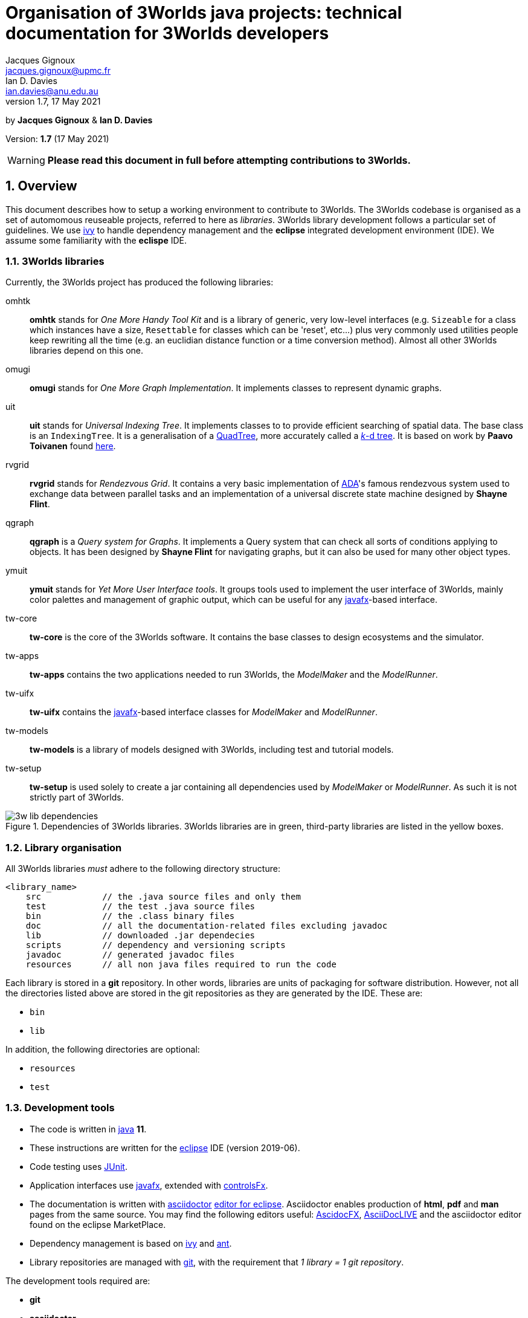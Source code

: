 = Organisation of 3Worlds java projects: technical documentation for 3Worlds developers
Jacques Gignoux <jacques.gignoux@upmc.fr>; Ian D. Davies <ian.davies@anu.edu.au>
//v1.0, 15 October 2018:
//v1.1, 5 November 2018:
//v1.2, 26 November 2018:
//v1.3, 17 December 2018:
//v1.4, 19 September 2019:
//v1.5, 18 August 2020:
//v1.6, 15 April 2021:
v1.7, 17 May 2021:

:sectnums:
:toc: left

by *{author}* & *{author_2}*

Version: *{revnumber}* ({revdate})

WARNING: *Please read this document in full before attempting contributions to 3Worlds.*

== Overview

//The code needed to run 3Worlds is organised in autonomous pieces of software that could be re-used as _libraries_ by others. It also relies on 3^rd^ party libraries developed by others and following their own path of development. To manage these dependencies reliably, we use http://ant.apache.org/ivy[ivy].

This document describes how to setup a working environment to contribute to 3Worlds. The 3Worlds codebase is organised as a set of automomous reuseable projects, referred to here as _libraries_. 3Worlds library development follows a particular set of guidelines. We use http://ant.apache.org/ivy[ivy] to handle dependency management and the *eclipse* integrated development environment (IDE). We assume some familiarity with the  *eclispe* IDE.

=== 3Worlds libraries

Currently, the 3Worlds project has produced the following libraries:

omhtk:: *omhtk* stands for _One More Handy Tool Kit_ and is a library of generic, very low-level interfaces (e.g. `Sizeable` for a class which instances have a size, `Resettable` for classes which can be 'reset', etc...) plus very commonly used utilities people keep rewriting all the time (e.g. an euclidian distance function or a time conversion method). Almost all other 3Worlds libraries depend on this one.
// yatk - yet another tool kit - should it be twcommons?

omugi:: *omugi* stands for _One More Graph Implementation_. It implements classes to represent dynamic graphs.
// why not omgi ? anyway, new c compliers are usually cally yacc - yet another c compiler.

uit:: *uit* stands for _Universal Indexing Tree_. It implements classes to to provide efficient searching of spatial data. The base class is an `IndexingTree`. It is a generalisation of a https://en.wikipedia.org/wiki/Quadtree[QuadTree], more accurately called a https://en.wikipedia.org/wiki/K-d_tree[_k_-d tree]. It is based on work by *Paavo Toivanen* found https://dev.solita.fi/2015/08/06/quad-tree.html[here].

rvgrid:: *rvgrid* stands for _Rendezvous Grid_. It contains a very basic implementation of https://www.adaic.org/[ADA]'s famous rendezvous system used to exchange data between parallel tasks and an implementation of a universal discrete state machine designed by *Shayne Flint*.

qgraph:: *qgraph* is a _Query system for Graphs_. It implements a Query system that can check all sorts
of conditions applying to objects. It has been designed by *Shayne Flint* for navigating graphs, but it can also be used for many other object types.

ymuit:: *ymuit* stands for _Yet More User Interface tools_. It groups tools used to implement the user interface of 3Worlds, mainly color palettes and management of graphic output, which can be useful for any  https://wiki.openjdk.java.net/display/OpenJFX[javafx]-based interface.

tw-core:: *tw-core* is the core of the 3Worlds software. It contains the base classes to design ecosystems and the simulator.

tw-apps:: *tw-apps* contains the two applications needed to run 3Worlds, the _ModelMaker_ and the _ModelRunner_.

tw-uifx:: *tw-uifx* contains the  https://wiki.openjdk.java.net/display/OpenJFX[javafx]-based interface classes for _ModelMaker_ and _ModelRunner_.

tw-models:: *tw-models* is a library of models designed with 3Worlds, including test and tutorial models.

tw-setup:: *tw-setup* is used solely to create a jar containing all dependencies used by _ModelMaker_ or _ModelRunner_. As such it is not strictly part of 3Worlds.

[[fig-dependency-tree]]
.Dependencies of 3Worlds libraries. 3Worlds libraries are in green, third-party libraries are listed in the yellow boxes.
image::3w-lib-dependencies.svg[align="center"] 


=== Library organisation

All 3Worlds libraries _must_ adhere to the following directory structure:
----
<library_name>
    src            // the .java source files and only them
    test           // the test .java source files
    bin            // the .class binary files
    doc            // all the documentation-related files excluding javadoc
    lib            // downloaded .jar dependecies
    scripts        // dependency and versioning scripts
    javadoc        // generated javadoc files
    resources      // all non java files required to run the code
----
// NB at the moment javadoc is included in doc but we should stick to this model

Each library is stored in a *git* repository. In other words, libraries are units of packaging for software distribution. However, not all the directories listed above are stored in the git repositories as they are generated by the IDE. These are:

* `bin`
* `lib`

In addition, the following directories are optional:

* `resources`
* `test`

//Although it is highly recommended _not_ to distribute a library without testing, it may happen for particularly low-level ones (_e.g._ pure interface libraries) that no test code can be written for them. 
// I think it can be assumed that code must be tested.

=== Development tools

* The code is written in https://www.java.com/[java] *11*.
* These instructions are written for the https://www.eclipse.org/ide/[eclipse] IDE (version 2019-06).
* Code testing uses https://junit.org/junit5/[JUnit].
* Application interfaces use https://wiki.openjdk.java.net/display/OpenJFX[javafx], extended with http://fxexperience.com/controlsfx/[controlsFx].
* The documentation is written with https://asciidoctor.org/[asciidoctor] https://marketplace.eclipse.org/content/asciidoctor-editor[editor for eclipse]. Asciidoctor enables production of  *html*, *pdf* and *man* pages from the same source. You may find the following editors useful: https://asciidocfx.com/[AscidocFX], https://asciidoclive.com[AsciiDocLIVE] and the asciidoctor editor found on the eclipse MarketPlace.
* Dependency management is based on http://ant.apache.org/ivy[ivy] and https://ant.apache.org/[ant].
* Library repositories are managed with https://git-scm.com/[git], with the requirement that _1 library = 1 git repository_.

The development tools required are:

* *git*
* *asciidoctor*
* *eclipse*, including 
** support for *ivy* and *ant* (but that should come as a default when installing eclipse)
** the https://marketplace.eclipse.org/content/egit-git-integration-eclipse[egit] plugin for eclipse, found on the eclipse MarketPlace

== Working on existing 3Worlds libraries

To work on an existing library (_<library>_):

. Launch *eclipse*. Create a new workspace.

. If the Welcome window opens (the default), disable the `Always show Welcome at start up` checkbox and close the Welcome window (this option causes problems with the editor behaviour in some versions of eclipse).

. Make sure eclipse is configured to use java *11* or greater by default (check in the `Window > Preferences` dialog box the `Java > Compiler > Compiler Compliance level`).

. Shift to the Git perspective. You should now have a left window called `Git repositories`.

. In this window, click on `Clone a Git repository`. 3Worlds is currently hosted by two gitlab servers: 

* at https://grouper.ent.upmc.fr/gitlab/threeWorlds[Sorbonne Université (SU)] in Paris, France
* at the https://gitlab.anu.edu.au/ThreeWorlds[Australian National University (ANU)] in Canberra, Australia

* These central repositories are managed by Jacques Gignoux ({email}) and Ian Davies ({email_2}). Ask them for an access to one of these servers. In the `URI:` field, enter one of:

** `git@grouper.ent.upmc.fr:threeWorlds/_<library>_.git` for SU

** `git@gitlab.anu.edu.au:ThreeWorlds/_<library>_.git` for ANU

+
CAUTION: Do not use the git repository URI starting with ``https://<gitrepo>`` as this will not use the ssh key authentication, and will ask you for your git user and password every time you want to access the remote git repository. 

. Click `Next`. 

. Click `Next` again. Enter the location for your local git repository. The default location is usually a _git_ directory under the user home.  

+
WARNING: Do *not* put the git repository inside the eclipse workspace, as this will cause trouble later.

. Click `Finish`. After the download completes, a new entry will appear in the `Git repository` window. If this fails, check your access to the remote repository.

. Expand the git repo by clicking on the black arrow on its left. This displays a list of items found in this project. In this list, expand the _Working Tree_ entry. This should display a list of two entries, _.git_ and _<library>_.

. Right-click on _<library>_ and select `Import Projects...`. In the dialog box, click `Finish`. NOTE: in older versions of eclipse, the new project may not be properly recognized. Upgrade eclipse if this happens.

. Shift to the java perspective: the project contained in the local git repository is now present in the Package Explorer window, usually with many error messages.

To remove the errors, add the following libraries to **eclipse**:

. *JUnit*:
* Right-click on the project and select `Build Path > Configure Build Path...`
* In the dialog box, select the `Libraries` tab
* In the `Libraries` tab, select _Classpath_. This should enable the buttons on the right of the dialog box
* Click the `Add Libraries...` button
* In the dialog box, select _Junit_ and click `Next`
* Select version 5 of JUnit and click `Finish`
+
The JUnit library should now appear in the dialog box under the _Classpath_ entry.

. *Ivy*:
* Without closing the dialog box, select _Classpath_ again to enable the buttons on the right of the dialog box
* Click the `Add Libraries...` button
* In the dialog box, select _IvyDE Managed Dependencies_ and click `Next`
* In the top field, replace `ivy.xml` by `scripts/ivy.xml` and click `Finish`
* Click `Apply and Close`
+
This should remove errors in the _src_ folder.

If errors remain, it means the _ivy_ local cache does not contain required dependencies of this library. To solve this see <<Trouble shooting>>.
////
. Check in _<library>/scripts/ivy.xml_ the list of dependencies and identify the local ones, ie those that are other 3Worlds libraries

. Clone these libraries as new projects into your workspace as specified just above.

. You may need to refresh _<library>_ or to re-run its _build.xml_ script by hand:
* First check your eclipse installation details. You must have `Apache Ivy Ant Tasks` as well as the other Apache Ivy plugins.
* Right-click on _scripts/build.xml_ and select `Run As > 2 Ant Build...`  (the second entry, not the first). 
* In the opening dialog box, select the `resolve` task and click `Run`. Things should happen in the console window and hopefully terminate like this:
----
...
BUILD SUCCESSFUL
Total time: 667 milliseconds
----
////

== Developing a new library for 3Worlds

This section describes how to create a new 3Worlds library in **eclipse**. If you plan to work on _existing_ 3Worlds code, see instructions in section <<Working on existing 3Worlds libraries>>.

Before proceeding, check you have a copy of _VersionManager.java_ and _VersionSettings.java_ that should accompany this document. If not, ask the main developers ({email} or {email_2}).


Once you have decided on a name for your library (_<library>_ from hereon), proceed as follows:

=== java project

. Launch *eclipse* and follow the first three steps in the section: <<Working on existing 3Worlds libraries>>. 
. Create a new Java Project: 
* In the top menu, select `File > New > Java Project`.
* Enter a project name (_<library>_) and click `Finish`.

=== directory structure

In the project, create the directory structure for your library (NB: by default, eclipse should have already created a **_src_** source folder):

. in the `Package Explorer` window (usually on the left), right-click on your project name and select `New > Source Folder`
. in the opening dialog box, enter **_test_** and click Finish
. repeat this step to create the source folder **_scripts_**
. then create _non-source_ folders **_resources_**, **_doc_** and **_javadoc_** but this time selecting `New > Folder` rather than `New > Source Folder`.

[IMPORTANT]
====
It is important to create the correct type of folders (**_source_** or  **_non-source_**). You can delete and recreate folders if you make a mistake.
====

We recommend that you store this file in the _doc_ folder for further consultation during the development of your library (for example under a sub-folder
called _dev_, for __dev__elopment). 

=== version and dependency management

To setup the version management:

. Select folder _scripts_. Right-click on it to create a package (`File > New > Package`) and 
name it **_fr.cnrs.iees.versioning_** when prompted. Click `Finish`.

. Now import the files **_VersionManager.java_** and **_VersionSettings.java_** into this folder. 
* Right-click on the _scripts/fr.cnrs.iees.versioning_ package and select `Import...`
* In the dialog box, expand the `General` entry and select `File System`
* Click `Next`
* Click the `Browse` button facing the `From Directory` label and field.
* In the dialog box, select the *directory* where your files to import are located.
* The dialog box should now display the directory tree on the left and a list of files on the right. Select **only** _VersionManager.java_ and _VersionSettings.java_ from this list.
* Click `Finish`. _VersionManager.java_ and _VersionSettings.java_ should now appear under  _scripts/fr.cnrs.iees.versioning_ with no visible error.

. _VersionManager.java_ should *never* be changed. In a unix-derived OS, it is a good idea to set this file permissions to read-only in order to prevent accidental modification of this file.

. To modify _VersionSettings.java_ to match the details of your _<library>_:
* Double-click on the file name. It should open in the eclipse java editor window.
* Carefully read the instructions given in the javadoc comment of the class (if you're familiar with hieroglyphics).
* Modify as instructed the following fields (at the top of the class code): `_ORG_`, `_MODULE_`,`_STATUS_`,`_LICENSE_`,`__LICENSE_URL__`,`_DESCRIPTION_`, and `_DEPS_` if required. In the `_DEPS_` field you can provide a list of dependencies for both 3^rd^ party and 3Worlds libraries. If you have no dependencies leave this entry empty. *NOTHING ELSE* should to be changed in this file.

+
It is important to take some time to properly edit this file, as these fields will be used for versioning the whole library.

. You can now run `VersionManager.main()` with no argument on the command line. In eclipse: 
* in the `Package Explorer` window, right-click on the class, select `Run As > Java Application`.
* The console window in eclipse should now display: 
+
----
Upgrading "<library>" from version 0.0.0 to version 0.0.1 (Y/n)? 
----
Enter 'Yes'. You get this message in the console: 
+
----
Project scripts regenerated - Do not forget to refresh your eclipse workspace before going on.
----
* As suggested, refresh your project (F5 on the project name). You should now see three new files in the `Package Explorer`:
_scripts/fr.cnrs.iees.versioning/current_version.txt_:: This file holds the current version of your library (0.0.1 in this case). **Do not** edit by hand: it is entirely managed by `VersionManager`.
_scripts/ivy.xml_:: This file is the ivy script needed by eclipse to manage dependencies of your library on other libraries.
_scripts/build/xml_:: This file is the ant script needed by eclipse to manage dependencies _and_ enabling you to pack your library into a jar file with proper versioning information for distribution.
+
Since these scripts are generated they should never be edited by hand (because edits would be lost at the next version upgrade). 

// So what happens when you have to add some new dependencies

. For eclipse to know about your dependency management, you must now tell it where to find ivy scripts:
* Right-click on the project _<library>_ and select `Build Path > Configure Build Path...`
* Select the `Libraries` tab
* Select the `Classpath` line. This should activate the buttons on the right-hand side of the dialog box
* Click on the `Add Library...` button
* In the dialog box, select `IvyDE Managed Dependencies`. Click `Next`
* In the top field, replace `ivy.xml` by `scripts/ivy.xml` and click `Finish`
* Right click on the _build.xml_ file and select `Run as > 2 Ant build...`. Check the _publishJar_ task and click _run_.
* Select the _<library>_ and press `F5` to refresh your project.
// you need to do this to create the lib dir (unless there was some option to do this automatically somewhere else)

+ 
Your project should now be ready to use the dependencies as listed in its (generated)  _ivy.xml_ file. If you look at your project (_<library>_) in the Package Explorer, you will see a _lib_ directory which contains all the downloaded dependency jars, if in fact, you did list some dependencies and other files. This is why _lib_ should not be managed by *git*: it is generated by eclipse.

=== local git repository for a new library

As your library is new, nobody knows about it and you should create a new git repository from scratch. This will later be pushed upstream to a common (e.g. https://github.com/[github] or https://about.gitlab.com/[gitlab]) server for sharing the library.

Before proceeding, make sure your git _user.name_ and _user.email_ on your local system are as you will be known on your proposed git server. Check the current setting by typing in a terminal `git config --list`.
You can then set your user name by typing 
----
git config --global user.name "FirstName FamilyName"
----
and your email address by typing 
----
git config --global user.email "FirstName.FamilyName@example.com"
----

. In eclipse, shift to the Git perspective. You should now have a left window called `Git repositories`.

. In this window, click on `Create a new local Git repository`. When prompted, enter a path where you want this repository to be located stay on your hard disk (_<git-repo>_ from hereon) and click `Create`. You should now see a new entry in the `Git repository` window.

+
IMPORTANT: Do *not* put the git repository inside the eclipse workspace, as this will cause trouble later. Rather, use the default location (usually a _git_ directory under the user home).

. Now go back to the Java perspective. Right-click on your project, select `Team > Share Project...`. In the dialog box, select _<git-repo>_ in the `Repository:` list and click `Finish`. Your project is now managed by git.

. Files in the project now have a small question mark attached on their icon. This means they are not yet tracked by git. To track files:

* Right-click on **_<library>_** and select `Team > Commit...`
* The `Git staging` lists a number of files with 'unstaged changes' (you may need to scroll to see all these entries). Some versions of *eclipse* may differ slightly in appearance.
* A number of files are listed from the _lib_ directory. We first need to exclude this entire directory (The **eGit** UI does not allow this intuitively).  Double click on `.gitignore - _<library>_`. 
** In the `Local:.gitignore` you will see `/bin/`. This was added automatically during the previous steps. Add a new line with `/lib/`.

** Add another new line with `/.settings/`

** Click the "X" to close this window and select `Save` when prompted. Files in the _lib_ and _.settings_ directories are now removed from the `Unstaged Changes` list. Below, `<ORG>` represents the string you added previously to the `VersionSettings.java` file. 

** _.classpath -<library>_
** _.gitignore -<library>_
** _.project -<library>_
** _3w-projects-setup.adoc - <library>/doc/dev_
** _build.xml - <library>/scripts_
** _current-version.txt - <library>/scripts/<ORG>_
** _ivy.xml - <library>/scripts_
** _VersionManager.java - <library>/scripts/<ORG>_

* There are two more files to remove from tracking - **_.classpath_** and **_.project_**. Select these two files (Ctrl + Mouse for multiple selection). Right-click on them and select `Ignore`. It is important not to track, and therefore share, these files as they represent local eclipse settings. If you open _.gitignore_ as before, you will see that these files have been added to the list of untracked files together with the above mentioned directories.
* You can now move the remaining files to the staged list by clicking on the green double 'plus' sign at the top right of the window
* Enter a commit message (e.g. "Initial commit") in the right panel and click `Commit`. Your files are now stored in your local git repository.

=== remote git repository for your new library


Before you can share your new library with others, you must create a git repository for it on a shared server. 3Worlds is currently hosted by two gitlab servers: 

* at https://grouper.ent.upmc.fr/gitlab/threeWorlds[Sorbonne Université] in Paris, France
* at the https://gitlab.anu.edu.au/ThreeWorlds[Australian National University] in Canberra, Australia

To create a new git repository on one of these servers, contact either Jacques Gignoux ({email}) or Ian Davies ({email_2}) to obtain an account on these servers. Once you have an account you can either create a project from that account or create a project remotely and push it up stream to that account. Here we will do the former.

. With your favorite web browser, log in to your account on the server and create a project, here called **_<library>_**. 
 
. You may want to switch off `pipeline` processing for the newly created project unless you are sure you want this facility.

. Once the project is set up, copy its URL. This will be of the form `git@<host>:<account name>/<project name>`

. Back in eclipse, right-click on **_<library>_** and select `Team > Push Branch 'master'`

. The  first time you do this, eclipse opens a dialog box to enter the remote git repository details:
* Leave the `Remote name` as `origin`
* In the `URI:` field, paste URI of your remote repository. This has the form as given above.
* Click `Preview`
* Click `Preview` again
* Click `Push`
* Click `Close`

== Versioning

By versioning here we mean generating and managing meaningful version numbers for your library for distribution. This is _completely independent_ from git version management.

=== aim and strategy

Every 3Worlds library has a 3-number-separated-by-dots version identifier. The three values represent MAJOR, MINOR and BUILD numbers. Deciding when and which value to increment is somewhat subjective. However, to try and maintain some consistency we suggest the following:

. **BUILD**: This number should be increased when a bug, or suite of related bugs, has been fixed and tested.
. **MINOR**: This number should be increased: (i) when a large refactoring has taken place; (ii) when new functionality has been implemented and is still undergoing testing; and, (iii) when important changes in 3^rd^ party dependencies flow through to significant changes in the code.
. **MAJOR**: This number should be at 1 when software is first publicly distributed. Thereafter, this number should be increased only when very significant new functionality has been added, tested and been found stable (e.g. a new GUI or integration with OpenMole).


=== method / how to

IMPORTANT: **To avoid version conflicts, discuss the version increment with colleagues and decide who is to be responsible for making the version change. This is critical, as version changes are difficult to undo, especially when pushed to a central server.**

Version numbers are incremented by running `VersionManager.main()` (in package _scripts/fr.cnrs.iees.versioning_) with the **appropriate command-line argument**: 

.. **BUILD**: no argument; 
.. **MINOR**: `-minor` argument (this will reset the BUILD number to 0); or
.. **MAJOR**: `-major` argument (this will reset the MINOR _and_ BUILD numbers to 0).

To pass arguments on the command line, you must create a _Run Configuration_ (Main menu: `Run > Run Configurations...` etc. cf. the eclipse documentation for how to create run configurations) and then execute it.

. Once you are clear about how to use the appropriate argument, run the _VersionManager_.  The console window in eclipse should now display: 
+
----
Upgrading "<library>" from version <M.m.b> to version <N.n.c> (Y/n)? 
----
+
Enter 'Y'. You then get this message in the console: 
+
----
Project scripts regenerated - Do not forget to refresh your eclipse workspace before going on.
----
. As suggested, refresh your **_<library>_** (F5 on the project name). 
+
You should now see two new files in the `Package Explorer`:

_scripts/fr.cnrs.iees.versioning/ivy-<M.m.b>.xml_:: This is a copy of the former _ivy.xml_, suffixed with the previous version identifer, for archive. 

_scripts/fr.cnrs.iees.versioning/build-<M.m.b>.xml_:: This is a copy of the former _build.xml_, suffixed with the previous version identifer, for archive. 

+
The files _scripts/ivy.xml_, _scripts/build.xml_ and _scripts/fr.cnrs.iees.versioning/current-version.txt_
have also been rewritten to match the new version identifer.

. Right-click on _scripts/build.xml_ and select `Run As > 2 Ant Build...`  (the second entry, not the first). In the opening dialog box, select the `publishJar` task and click `Run`. Things should happen in the console window and hopefully terminate like this:
+
----
...
[ivy:publish] 	published <library> to /home/gignoux/.ivy2/local/fr.ens.biologie/<library>/0.0.2/jars/<library>.jar
[ivy:publish] 	published ivy to /home/gignoux/.ivy2/local/fr.ens.biologie/<library>/0.0.2/ivys/ivy.xml
BUILD SUCCESSFUL
Total time: 667 milliseconds
----

If you look into your _ivy_ cache (_.ivy2/local/_ in your home directory), you should now have a new
sub-directory with a new version number (e.g. 0.0.2 here):
----
fr.ens.biologie
  <library>
    0.0.1
      ivys
        ivy.xml
        ivy.xml.md5
        ivy.xml.sha1
      jars
        <library>.jar
       	<library>.jar.md5
        <library>.jar.sha1
    0.0.2
      ivys
        ivy.xml
        ivy.xml.md5
        ivy.xml.sha1
      jars
        <library>.jar
        <library>.jar.md5
        <library>.jar.sha1
----
// Plus, a new directory _lib_ in your java project should contain a new _<library>.jar_ file with its fellow _ivy.xml_ file.
// lib is already there in section adding dir to .gitignore

All versioning information in _scripts/fr.cnrs.iees.versioning_ is stored in the git repository.
_VersionManager_ archives the former versioning information as _build.xml_ and _ivy.xml_ files suffixed with 
the version numbers. 

However, what is _not_ archived is the state of the code at the time of version update: the development will go on happily and the changes will fade in the mists of the past...! If we want to be able to go back to a former version, we need to tell git about this version. This is simply done by using the 
https://git-scm.com/book/en/v2/Git-Basics-Tagging[_tagging_] capacity of git.

So, *just after a version upgrade* as explained above, and *before doing anything else* (e.g. routinely editing code), you *must*:

. Prepare the commit of the files created by the version upgrade (just after a version update, you have changed many files in the _scripts_ folder): 
* Go to the `Git Staging window in the java perspective (if you don't find it, right-click on project name and select
`team > Commit...`. This will open it)
* Add all the files appearing in _Unstaged Changes_ to _Staged Changes_ by clicking on the double green plus in the top
right corner of the window
* Write a commit message (for example: _"upgrading to version <N.n.c>"_)
* Click `Commit` (*NOT* `Commit and Push...`)

. Set a git tag on this commit:
* In the Package Explorer window, right-click on the project name, select `Team > Advanced > Tag...`
* In the opening dialog box, enter the new version number you have just upgraded to (<N.n.c>) in the `Tag name:` field
* In the `Tag message:` field, enter some description of this version change. Something meaningful and useful, e.g. 'fixed bug #543458754' for a BUILD change, 'refactored Query system' for a MINOR change, or 'added parallel execution support' for a MAJOR change.

. Push the change to the remote git repository:
* Click `Create Tag and Start Push...`
* In the opening dialog box, check that the proper tag is associated to the proper commit and click `Next`
* Click `Finish`
* Click `Close`

WARNING: Good coordination between developers is very important to ensure these versioning operations go smoothly. Git is very permissive about tagging in remote repository (by default, tags are not pushed, and they can be easily overwritten).
So please be careful.
// Impressive! well done!

== Managing dependencies

It is easy to manage the dependency between your library and other software with _ivy_: you just have to add the appropriate dependency details in your _ivy.xml_ file. However, since we generated this file, you must actually do it in the _VersionSettings.java_ class. This is just as easy: you add them into your `_DEPS_` static field (see the comments associated with this field in _VersionSettings.java_). It is a good idea to set the revision identifier to `"+"` so that your library always uses the last version of the software. If you want to be more specific on which version of the dependency to use, you may type, e.g.  `"[0.3.1,)"`, which will be interpreted as 'any version above 0.3.1 (e.g. 0.3.5 or 1.0.1 will work, but 0.2.67 will not).

== Licensing

// Just a suggestion that we could use project specific code templates for this. This, at least has the benefit of being more common practice?

All work on 3Worlds libraries is distributed as free software under the https://www.gnu.org/licenses/gpl-3.0.en.html[GNU General Public license version 3]
(GPL.3) license. Every source file of 3Worlds libraries must contain a header with a reference to the GPL.3 and the full text of the license must be present in the distributed package.

**There is a tool called Releng which might be better:**
https://www.codejava.net/ides/eclipse/how-to-add-copyright-license-header-for-java-source-files-in-eclipse


Eclipse provides a convenient way to automatically insert license text at the top of each newly created file. This text will be project specific as the project name must be mentioned in the license along with the project authors and a project desciption. Below is some text you can copy and paste into the code template facility of eclipse. If, for some reason, you cannot copy and paste the text below, the text is can be found in  _license-gpl3.txt_ supplied with this document. You will need to do this for each machine you use (i.e. at home, work and travelling). 
To add the license to your project, follow these steps:

. Right-click on your **_<library>_** (project) in the _Package Explorer_
. Select `Properties...`
. In the left-hand column, select `Java Code Style > Code Templates`
. Check `Enable project specific settings`. **This is very important because the license text is project specific.**
. In the `Configure generated code and comments:` list, expand `Code` and highlight `New Java files`
. Click `Edit` and paste the license text at the top of the text in the `Pattern:` field, leaving the default references to variable unchanged.
. Edit the text within hash markers with the **_<library>_** name, description and author details.
. Click `OK`
. Click `Apply and Close`.

WARNING: Check again that you have flagged `Enable project specific settings` before proceeding to create project source code.

////
To do this efficiently, we suggest following this procedure:

. In the _doc_ directory of the project (assuming it is called _<library>_), create a Folder called _license_.

. In this folder, import https://www.gnu.org/licenses/gpl-3.0.txt[the text version of the GPL.3] and save it as _license-gpl3.txt_.

. In this folder, create a new text file (`New > Untitled Text File`) 
* copy and paste the following content in the text editor:

+
////
----
/**************************************************************************
 *  #LIB# - #SHORT_DESC#                                                 *
 *                                                                        *
 *  Copyright 2018: #AUTHOR1#, #AUTHOR2# & #AUTHOR3#                      *
 *       #EMAIL1#                                                         *
 *       #EMAIL2#                                                         *
 *       #EMAIL3#                                                         *
 *                                                                        *
 *  #LIB# is #DESCRIPTION#                                                *
 *                                                                        *
 **************************************************************************                 
 *  This file is part of #LIB# (#SHORT_DESC#).                            *
 *                                                                        *
 *  #LIB# is free software: you can redistribute it and/or modify         *
 *  it under the terms of the GNU General Public License as published by  *
 *  the Free Software Foundation, either version 3 of the License, or     *
 *  (at your option) any later version.                                   *
 *                                                                        *
 *  #LIB# is distributed in the hope that it will be useful,              *
 *  but WITHOUT ANY WARRANTY; without even the implied warranty of        *
 *  MERCHANTABILITY or FITNESS FOR A PARTICULAR PURPOSE.  See the         *
 *  GNU General Public License for more details.                          *                 
 *                                                                        *
 *  You should have received a copy of the GNU General Public License     *
 *  along with UIT.  If not, see <https://www.gnu.org/licenses/gpl.html>. *
 *                                                                        *
 **************************************************************************/
----
////
* edit the file:
** replace `\#LIB#` by _<library>_, 
** replace `\#SHORT_DESC#` by a short description (a few words more explicit than _<library>_ which may often be an acronym)
** replace `\#DESCRIPTION#` by a longer description (1-5 lines)
** replace and `\#AUTHOR__n__#` and `\#EMAIL__n__#` by the appropriate values
* save it as _license-header.txt_

You can then copy and paste the content of _license-header.txt_ at the top of every java file in your project.

Or, for convenience, you may use _LicenseManager.java_: 

. Once license_header.txt has been customised to your particular library, copy _LicenseManager.java_ into _scripts/fr.cnrs.iees.versioning_ 
. Run it (it has a `main(...)` method). It will codemagically write the license header at the top
of every java file that doesnt yet have it.

WARNING: Be careful when using _LicenseManager.java_, as (1) if you made a mistake in your license file, then
you will *have* to correct all the wrong headers by hand - there is no way to go back, and (2) if you happen
to edit the code in _LicenseManager.java_, bear in mind that *it overwrites recursively all the java files in your project* - so
any mistake can have dramatic consequences for the whole project.
////

== Writing test code

In a project the size of 3Worlds it is very important that all the code is tested. We use the standard https://junit.org/junit5/[JUnit] library for this purpose.

All test code (even the non-JUnit, custom code) must be placed in the _test_ directory to keep  production code packages clean.
[TIP]
====
Only non-abstract classes can be tested
====

. To create a JUnit test case for class _<class>_: 

. In the Package Explorer window, right-click on _<class>_ and select `New > JUnit Test Case`

. In the opening dialog box:
* tick the `New JUnit Jupiter test` check box
* specify _test_ as the source folder (it normally defaults to _src_)
* click `Next`

. Select the methods you want to create a test for and click `Finish`. The new test class should now appear in the _test_ directory
_under the same package name_ as _<class>_ in the _src_ directory. This is important as it enables testing of protected methods (i.e., it is really the _same_ package although the source directory is different for _<class>_ and its test case).

If the new class appears with an error such as `_The import org.junit.jupiter cannot be resolved_`, it is probably due to the project not being told to depend on JUnit. This is easily solved:

. In the Package Explorer, right-click on the project name, select `Build Path > Add Libraries...`

. From the list, select `JUnit`, click `Next`.

. Set the JUnit version to 5, click `Finish`

. Click `Apply and Close`. After a few seconds, the errors attached to the _test_ directory should vanish.


== Generating the javadoc

Javadoc that is no more than a restatement of the code itself (e.g. documenting the return type of a method) is frustrating to find when you are looking for explanations. Insight cannot be automated - at least not by Javadoc. To be useful, javadoc should:

* state the _objective_ of an item (typically a class or method): why was it written?

* explain its _use(s)_: often classes and methods are designed with a particular use in mind, and it is not always obvious to others what you meant. Misuses can be source of major flaws and code corruption.

* do not forget the _big picture_: what is the pattern or the strategy behind that code? This helps avoid misues. 

Remember the great loneliness of the code developer in the face of 'The Algorithm', and see the javadoc as a way to share with your fellow developers some of the genuine intuitions you have transformed into astonishing code. Take some time to be clear. Put yourself in the shoes of the reader.

This said, generating a javadoc using eclipse is particularly easy:

. Select the project. In the main menu, select `Project > Generate Javadoc...`

. In the opening dialog box, verify that the check box `Use standard doclet` is ticked.

. In the `Destination:` field, replace _/doc_ by _/javadoc_ to comply with the 3Worlds library directory structure described in <<Library organisation>>. 

. Click `Finish`. in the opening dialog box, confirm (`Yes to All`). You should now see a huge bunch of files appearing in the _javadoc_ directory. Open _index.html_ in a browser to explore the javadoc.

If you want to include images (e.g. UML diagrams) in your javadoc class comments, here is a way to proceed:

. store your image file in your project _doc_ directory, in a sub-directory called for example _images_.

NOTE: prefer the `.svg` file format for graphhics as it is more flexible.

. in your javadoc comment, refer to such files using the html tag `<img/ src="{@docRoot}/../doc/__images__/__my_image_file__">`. `{@docRoot}` refers to the project default package, here the _src_ directory; this way graphics and illustrations are not going to mess up with the java code.

== Writing documentation

A good software is useless without a good documentation (Confucius, The Book of Changes, 552 B.P.).

We recommend using https://asciidoctor.org/[asciidoctor] to produce it. Asciidoctor uses a 'lightweight markup' language to produce different document formats from a single source. It can produce https://www.w3.org/html/[html],
https://acrobat.adobe.com/us/en/acrobat/about-adobe-pdf.html[pdf], http://docs.oasis-open.org/office/v1.2/OpenDocument-v1.2.html[odf]
 or https://en.wikipedia.org/wiki/Man_page[man page] documentation; in article, book or other custom format. Having said that, Asciidoctor is still not a mature environment, so expect limitations. In particular, some of the editing tools are not mature and conversion to other formats is a long way from perfect. Html seems good but pdf does not appear to be of professional quality. Its great benefit is that it can reference external files and thus more easily maintain consistency between code and documentation.
 
To install Asciidoctor, (it requires https://www.ruby-lang.org/[ruby]) and also the eclipse asciidoctor editor for maximal comfort. You also need to install http://asciidoc.org/[asciidoc] because Asciidoctor is an extension of Asciidoc.

Using the asciidoctor editor integrated in eclise is easy: you just have to select your asciidoctor file (a text file with extension _.adoc_) in the `Package Explorer` window, right-click on it and select  `Open With > AsciiDoctor Editor`. The next time you open this file, you just have to double-click on it as eclipse will keep the association between that file and that editor in its preferences. The editor has a double window, one with the text and one with its 
compiled html output. Apparently, some little bug makes the output take a long time to show up the  first time you open the file. Editing the file and saving it will cause it to run properly. 

The downside of the ascii doctor plugin is that eclipse cannot do word-wrap. You can use carriage returns to get around this but it's less than satifactory and awkward if you also use an editor such as AsciidocFX or AscidocLIVE that do manage word-wrap.

Producing the exact doc files you want must be done outside eclipse in a terminal window, invoking `asciidoctor` on the command line. Type `man asciidoctor` in a terminal window to see the details of the syntax. In short:

* `asciidoctor <doc>.adoc` will produce a standard html documentation file named <doc>.html. To specify a custom output file name, use `asciidoctor -o <another-name>.html  <doc>.adoc`. Option `-v` will tell you about errors in 
the source file.

* `asciidoctor -b docbook <doc>.adoc | pandoc -t odt -o <doc>.odt` will generate a (very crude) open office document.
You need to install https://pandoc.org/[pandoc] to do this.

* Conversion to pdf usually requires an intermediate _docbook_ format file:
** `asciidoctor -b docbook -o <doc>.xml <doc>.adoc` will produce a docbook5 document.
** `a2x -f pdf <doc>.xml` will convert it to pdf. `a2x` is part of asciidoc. 

There is also a standalone https://asciidocfx.com/[Asciidoc editor]. It nicely integrates the asciidoc(tor) tool chain, but the GUI is shaky and tends to crash unpredictably.

Finally there is https://asciidoclive.com[asciidocLIVE], an online method of editing. This site saves edits to your browser download directory in incrementally numbered files. Therefore, you will need to copy the most recent file from your brower download directory to you project at the end of an editing session.

== Managing GitLab repositories

To create a new git repo for a library:

. In the Menu bar, click on `Groups`. In the opening page, click on _threeWorlds_. This opens a page showing all the git repos / libraries existing in this group.

. Click on the green `New Project` button. In the opening page, type the relevant project name, select the relevant visibility options and click on `Create project`.

. This displays a page with all the information needed to use the new repo.

To delete a git repo:

. In the Menu bar, click on `Groups`. In the opening page, click on _threeWorlds_. This opens a page showing all the git repos / libraries existing in this group.

. In the left panel, click on `Settings` and select `Projects`. This opens a page where you can remove the projects. If you do not see the `Settings` button, ask the gitlab administrators to get the proper permissions on projects of this group. Usually, you can only delete projects that you have created yourself.

== Trouble shooting

=== Interactions between ivy and eclipse
In principle, eclipse is able to manage dependencies based on the _ivy_ script. However, there are sometimes problems emerging at version upgrades of dependencies. If you experience problems (e.g., `Class not found` error messages for a class belonging to a library you have declared in your dependency list), you may try one of these solutions:
// maybe move to Trouble shooting section?

. In the Package Explorer window, right-click on `Ivy scripts.ivy.xml` and select `Clean all caches`. This erases the _cache_ directory in the _~/.ivy2_ directory, but not the _local_ directory where the dependencies on local libraries (those of your projects) reside.

. In the Package Explorer window, right-click on `Ivy scripts.ivy.xml` and select `Remove Ivy dependency management...`

If errors persist, then it may be worth doing a complete clean of the dependencies:

. Go to your _.ivy2_ repository, delete everything (i.e. _cache_ and _local_)
. Remove _ivy_ from your project libraries (through `Project > Properties > Java build Path`). This should in principle (there seem to be display bugs - or maybe you have to use Refresh all the time) remove the `Ivy scripts/ivy.xml` entry from your Package Explorer. 
. Reconstruct all your local dependencies (starting from the top of the tree and following its branches in order) by running the _build.xml_ _publishJar_ task as explained in <<Versioning>>
. Reload the _ivy.xml_ dependencies by right-clicking on _ivy.xml_ and selecting the `Add Ivy Library...` entry in the pop-up menu. This should reconstuct the proper list of jars under the `Ivy scripts/ivy.xml` entry in your Package Explorer.

As of 19/9/2019, this is the current solution we use when eclipse enters a cycle of meaningless compile errors:

. synchronize all projects with file system (F5, refresh)
. wipe out ivy cache (delete local and cache directories) NB this may be rather extreme -  it is simpler to only delete the 3worlds libraries
. delete all content in lib directories of all projects
. regenerate all jars, THEN run ivy>refresh on every project, all this in dependency order 
. delete tw-dep.jar, ModelMaker.jar and ModelRunner.jar
. regenerate them with TwSetup (few minutes)

=== Ant
. Don't run more   than one Ant task at a time.

. Eclipse site:  http://www.apache.org/dist/ant/ivyde/updatesite 

=== AsciidocFX

. no word wrap in ascii doc plugin




